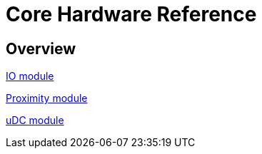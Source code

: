 = Core Hardware Reference

[[hardware-overview]]
== Overview

<<<<<<<<<<<<<<<<<<<<<<<<<<<<<<<<<<<<<<<<<<<<<<<<<<<<<<<<<<<<<<<<<<<<<<<<

<<io_module/index.adoc#,IO module>>

<<proximity_module/index.adoc#,Proximity module>>

<<udc_module/index.adoc#,uDC module>>

